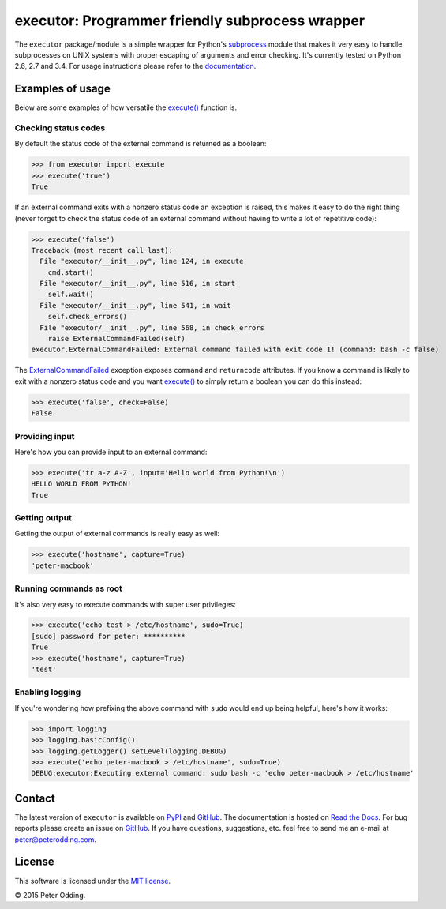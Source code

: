 executor: Programmer friendly subprocess wrapper
================================================

.. image:: https://travis-ci.org/xolox/python-executor.svg?branch=master
   :target: https://travis-ci.org/xolox/python-executor

.. image:: https://coveralls.io/repos/xolox/python-executor/badge.png?branch=master
   :target: https://coveralls.io/r/xolox/python-executor?branch=master

The ``executor`` package/module is a simple wrapper for Python's subprocess_
module that makes it very easy to handle subprocesses on UNIX systems with
proper escaping of arguments and error checking. It's currently tested on
Python 2.6, 2.7 and 3.4. For usage instructions please refer to the
documentation_.

Examples of usage
-----------------

Below are some examples of how versatile the `execute()`_ function is.

Checking status codes
~~~~~~~~~~~~~~~~~~~~~

By default the status code of the external command is returned as a boolean:

>>> from executor import execute
>>> execute('true')
True

If an external command exits with a nonzero status code an exception is raised,
this makes it easy to do the right thing (never forget to check the status code
of an external command without having to write a lot of repetitive code):

>>> execute('false')
Traceback (most recent call last):
  File "executor/__init__.py", line 124, in execute
    cmd.start()
  File "executor/__init__.py", line 516, in start
    self.wait()
  File "executor/__init__.py", line 541, in wait
    self.check_errors()
  File "executor/__init__.py", line 568, in check_errors
    raise ExternalCommandFailed(self)
executor.ExternalCommandFailed: External command failed with exit code 1! (command: bash -c false)

The ExternalCommandFailed_ exception exposes ``command`` and ``returncode``
attributes. If you know a command is likely to exit with a nonzero status code
and you want `execute()`_ to simply return a boolean you can do this instead:

>>> execute('false', check=False)
False

Providing input
~~~~~~~~~~~~~~~

Here's how you can provide input to an external command:

>>> execute('tr a-z A-Z', input='Hello world from Python!\n')
HELLO WORLD FROM PYTHON!
True

Getting output
~~~~~~~~~~~~~~

Getting the output of external commands is really easy as well:

>>> execute('hostname', capture=True)
'peter-macbook'

Running commands as root
~~~~~~~~~~~~~~~~~~~~~~~~

It's also very easy to execute commands with super user privileges:

>>> execute('echo test > /etc/hostname', sudo=True)
[sudo] password for peter: **********
True
>>> execute('hostname', capture=True)
'test'

Enabling logging
~~~~~~~~~~~~~~~~

If you're wondering how prefixing the above command with ``sudo`` would
end up being helpful, here's how it works:

>>> import logging
>>> logging.basicConfig()
>>> logging.getLogger().setLevel(logging.DEBUG)
>>> execute('echo peter-macbook > /etc/hostname', sudo=True)
DEBUG:executor:Executing external command: sudo bash -c 'echo peter-macbook > /etc/hostname'

Contact
-------

The latest version of ``executor`` is available on PyPI_ and GitHub_. The
documentation is hosted on `Read the Docs`_. For bug reports please create an
issue on GitHub_. If you have questions, suggestions, etc. feel free to send me
an e-mail at `peter@peterodding.com`_.

License
-------

This software is licensed under the `MIT license`_.

© 2015 Peter Odding.

.. External references:
.. _documentation: https://executor.readthedocs.org
.. _execute(): http://executor.readthedocs.org/en/latest/#executor.execute
.. _ExternalCommandFailed: http://executor.readthedocs.org/en/latest/#executor.ExternalCommandFailed
.. _GitHub: https://github.com/xolox/python-executor
.. _MIT license: http://en.wikipedia.org/wiki/MIT_License
.. _peter@peterodding.com: peter@peterodding.com
.. _PyPI: https://pypi.python.org/pypi/executor
.. _Read the Docs: https://executor.readthedocs.org
.. _subprocess: https://docs.python.org/2/library/subprocess.html
